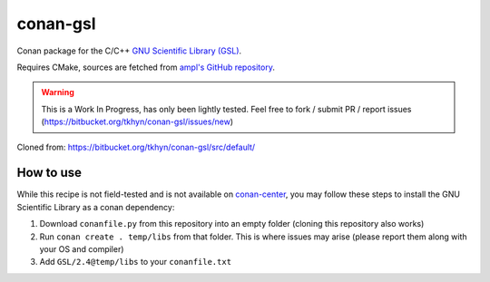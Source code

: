 conan-gsl
=========

Conan package for the C/C++ `GNU Scientific Library (GSL)`_.

Requires CMake, sources are fetched from `ampl's GitHub repository`_.


.. warning::
    This is a Work In Progress, has only been lightly tested. Feel free to
    fork / submit PR / report issues
    (https://bitbucket.org/tkhyn/conan-gsl/issues/new)

Cloned from: https://bitbucket.org/tkhyn/conan-gsl/src/default/


How to use
----------

While this recipe is not field-tested and is not available on conan-center_,
you may follow these steps to install the GNU Scientific Library as a conan
dependency:

1. Download ``conanfile.py`` from this repository into an empty folder (cloning
   this repository also works)
2. Run ``conan create . temp/libs`` from that folder. This is where issues may
   arise (please report them along with your OS and compiler)
3. Add ``GSL/2.4@temp/libs`` to your ``conanfile.txt``


.. _`GNU Scientific Library (GSL)`: http://www.gnu.org/software/gsl/
.. _`ampl's GitHub repository`: https://github.com/ampl/gsl
.. _conan-center: https://bintray.com/conan/conan-center
